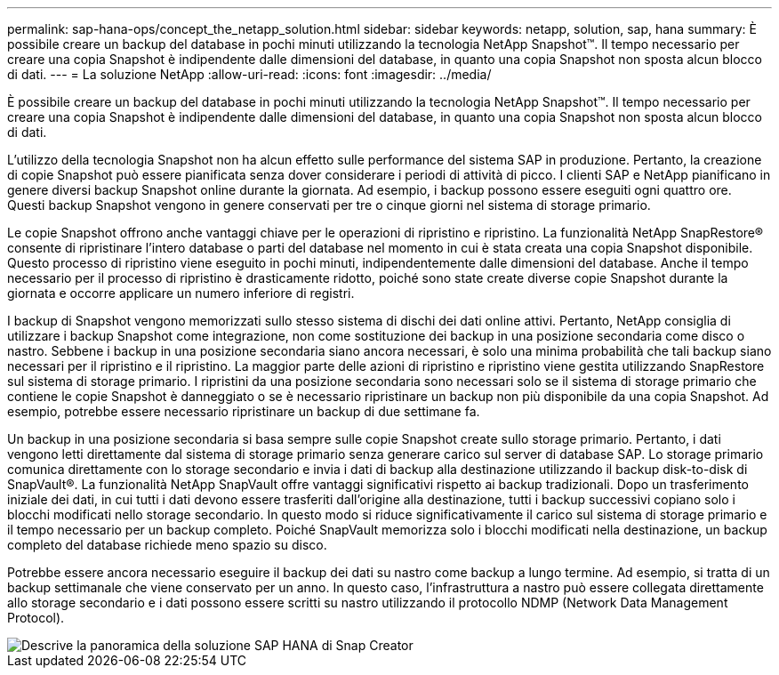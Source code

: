 ---
permalink: sap-hana-ops/concept_the_netapp_solution.html 
sidebar: sidebar 
keywords: netapp, solution, sap, hana 
summary: È possibile creare un backup del database in pochi minuti utilizzando la tecnologia NetApp Snapshot™. Il tempo necessario per creare una copia Snapshot è indipendente dalle dimensioni del database, in quanto una copia Snapshot non sposta alcun blocco di dati. 
---
= La soluzione NetApp
:allow-uri-read: 
:icons: font
:imagesdir: ../media/


[role="lead"]
È possibile creare un backup del database in pochi minuti utilizzando la tecnologia NetApp Snapshot™. Il tempo necessario per creare una copia Snapshot è indipendente dalle dimensioni del database, in quanto una copia Snapshot non sposta alcun blocco di dati.

L'utilizzo della tecnologia Snapshot non ha alcun effetto sulle performance del sistema SAP in produzione. Pertanto, la creazione di copie Snapshot può essere pianificata senza dover considerare i periodi di attività di picco. I clienti SAP e NetApp pianificano in genere diversi backup Snapshot online durante la giornata. Ad esempio, i backup possono essere eseguiti ogni quattro ore. Questi backup Snapshot vengono in genere conservati per tre o cinque giorni nel sistema di storage primario.

Le copie Snapshot offrono anche vantaggi chiave per le operazioni di ripristino e ripristino. La funzionalità NetApp SnapRestore® consente di ripristinare l'intero database o parti del database nel momento in cui è stata creata una copia Snapshot disponibile. Questo processo di ripristino viene eseguito in pochi minuti, indipendentemente dalle dimensioni del database. Anche il tempo necessario per il processo di ripristino è drasticamente ridotto, poiché sono state create diverse copie Snapshot durante la giornata e occorre applicare un numero inferiore di registri.

I backup di Snapshot vengono memorizzati sullo stesso sistema di dischi dei dati online attivi. Pertanto, NetApp consiglia di utilizzare i backup Snapshot come integrazione, non come sostituzione dei backup in una posizione secondaria come disco o nastro. Sebbene i backup in una posizione secondaria siano ancora necessari, è solo una minima probabilità che tali backup siano necessari per il ripristino e il ripristino. La maggior parte delle azioni di ripristino e ripristino viene gestita utilizzando SnapRestore sul sistema di storage primario. I ripristini da una posizione secondaria sono necessari solo se il sistema di storage primario che contiene le copie Snapshot è danneggiato o se è necessario ripristinare un backup non più disponibile da una copia Snapshot. Ad esempio, potrebbe essere necessario ripristinare un backup di due settimane fa.

Un backup in una posizione secondaria si basa sempre sulle copie Snapshot create sullo storage primario. Pertanto, i dati vengono letti direttamente dal sistema di storage primario senza generare carico sul server di database SAP. Lo storage primario comunica direttamente con lo storage secondario e invia i dati di backup alla destinazione utilizzando il backup disk-to-disk di SnapVault®. La funzionalità NetApp SnapVault offre vantaggi significativi rispetto ai backup tradizionali. Dopo un trasferimento iniziale dei dati, in cui tutti i dati devono essere trasferiti dall'origine alla destinazione, tutti i backup successivi copiano solo i blocchi modificati nello storage secondario. In questo modo si riduce significativamente il carico sul sistema di storage primario e il tempo necessario per un backup completo. Poiché SnapVault memorizza solo i blocchi modificati nella destinazione, un backup completo del database richiede meno spazio su disco.

Potrebbe essere ancora necessario eseguire il backup dei dati su nastro come backup a lungo termine. Ad esempio, si tratta di un backup settimanale che viene conservato per un anno. In questo caso, l'infrastruttura a nastro può essere collegata direttamente allo storage secondario e i dati possono essere scritti su nastro utilizzando il protocollo NDMP (Network Data Management Protocol).

image::../media/scfw_sap_hana_backup_solution_overview.png[Descrive la panoramica della soluzione SAP HANA di Snap Creator]
